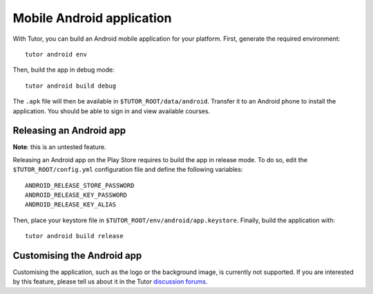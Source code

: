 .. _mobile:

Mobile Android application
==========================

With Tutor, you can build an Android mobile application for your platform. First, generate the required environment::

    tutor android env

Then, build the app in debug mode::

    tutor android build debug

The ``.apk`` file will then be available in ``$TUTOR_ROOT/data/android``. Transfer it to an Android phone to install the application. You should be able to sign in and view available courses.

Releasing an Android app
------------------------

**Note**: this is an untested feature.

Releasing an Android app on the Play Store requires to build the app in release mode. To do so, edit the ``$TUTOR_ROOT/config.yml`` configuration file and define the following variables::
    
    ANDROID_RELEASE_STORE_PASSWORD
    ANDROID_RELEASE_KEY_PASSWORD
    ANDROID_RELEASE_KEY_ALIAS

Then, place your keystore file in ``$TUTOR_ROOT/env/android/app.keystore``. Finally, build the application with::

    tutor android build release

Customising the Android app
---------------------------

Customising the application, such as the logo or the background image, is currently not supported. If you are interested by this feature, please tell us about it in the Tutor `discussion forums <https://discuss.overhang.io>`_.
